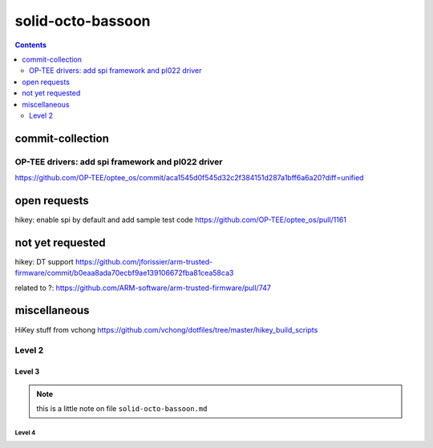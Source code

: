 solid-octo-bassoon
##################

.. contents::
   :depth: 2

commit-collection
=================

OP-TEE drivers: add spi framework and pl022 driver 
--------------------------------------------------
https://github.com/OP-TEE/optee_os/commit/aca1545d0f545d32c2f384151d287a1bff6a6a20?diff=unified

open requests
=================
hikey: enable spi by default and add sample test code https://github.com/OP-TEE/optee_os/pull/1161

not yet requested
=================
hikey: DT support 
https://github.com/jforissier/arm-trusted-firmware/commit/b0eaa8ada70ecbf9ae139106672fba81cea58ca3

related to ?: https://github.com/ARM-software/arm-trusted-firmware/pull/747

miscellaneous
=================
HiKey stuff from vchong
https://github.com/vchong/dotfiles/tree/master/hikey_build_scripts

Level 2
--------------------------------------------------

Level 3
^^^^^^^^^^^^^^^^^^^^^^^^^^^^^^^^^^^^^^^^^^^^^^^^^^^^^^^^^^^^

.. note::

   this is a little note on file ``solid-octo-bassoon.md`` 

Level 4
""""""""""""""""""""""""""""""""""""""""""""""""""""""""""""
